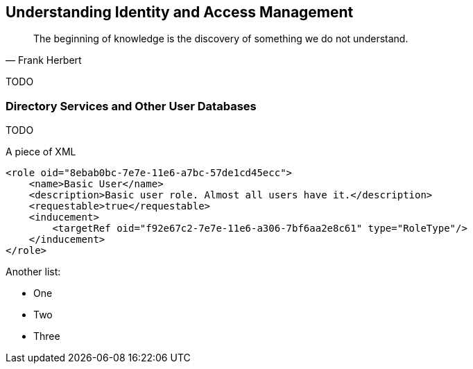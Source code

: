 == Understanding Identity and Access Management

[quote, Frank Herbert]
The beginning of knowledge is the discovery of something we do not understand.

TODO

=== Directory Services and Other User Databases

TODO


.A piece of XML
[source,xml]
----
<role oid="8ebab0bc-7e7e-11e6-a7bc-57de1cd45ecc"> 
    <name>Basic User</name> 
    <description>Basic user role. Almost all users have it.</description>
    <requestable>true</requestable>
    <inducement>
        <targetRef oid="f92e67c2-7e7e-11e6-a306-7bf6aa2e8c61" type="RoleType"/> 
    </inducement>
</role>
----

Another list:

* One
* Two
* Three

